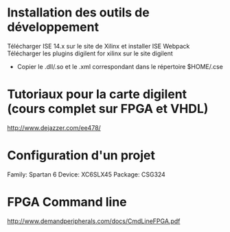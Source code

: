 
* Installation des outils de développement
  Télécharger ISE 14.x sur le site de Xilinx et installer ISE Webpack
  Télécharger les plugins digilent for xilinx sur le site digilent
     - Copier le .dll/.so et le .xml correspondant dans le répertoire $HOME/.cse
* Tutoriaux pour la carte digilent (cours complet sur FPGA et VHDL)
  http://www.dejazzer.com/ee478/

* Configuration d'un projet
  Family: Spartan 6
  Device: XC6SLX45
  Package: CSG324

* FPGA Command line

  http://www.demandperipherals.com/docs/CmdLineFPGA.pdf
